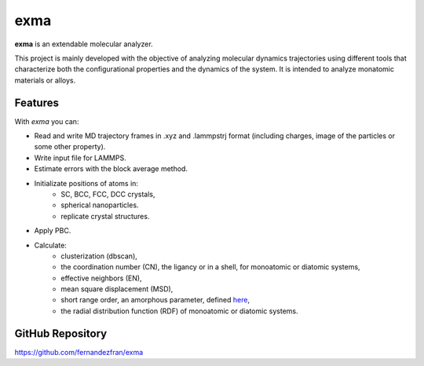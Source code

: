 exma
====

**exma** is an extendable molecular analyzer. 

This project is mainly developed with the objective of analyzing molecular dynamics trajectories using different tools that characterize both the configurational properties and the dynamics of the system. It is intended to analyze monatomic materials or alloys.


Features
--------

With *exma* you can:

* Read and write MD trajectory frames in .xyz and .lammpstrj format (including charges, image of the particles or some other property).
* Write input file for LAMMPS.
* Estimate errors with the block average method.
* Initializate positions of atoms in:
    - SC, BCC, FCC, DCC crystals,
    - spherical nanoparticles.
    - replicate crystal structures.
* Apply PBC.
* Calculate:
    - clusterization (dbscan),
    - the coordination number (CN), the ligancy or in a shell, for monoatomic or diatomic systems,
    - effective neighbors (EN),
    - mean square displacement (MSD),
    - short range order, an amorphous parameter, defined `here`_,
    - the radial distribution function (RDF) of monoatomic or diatomic systems.

.. _here: https://doi.org/10.1039/D1CP02216D

GitHub Repository
-----------------

https://github.com/fernandezfran/exma
